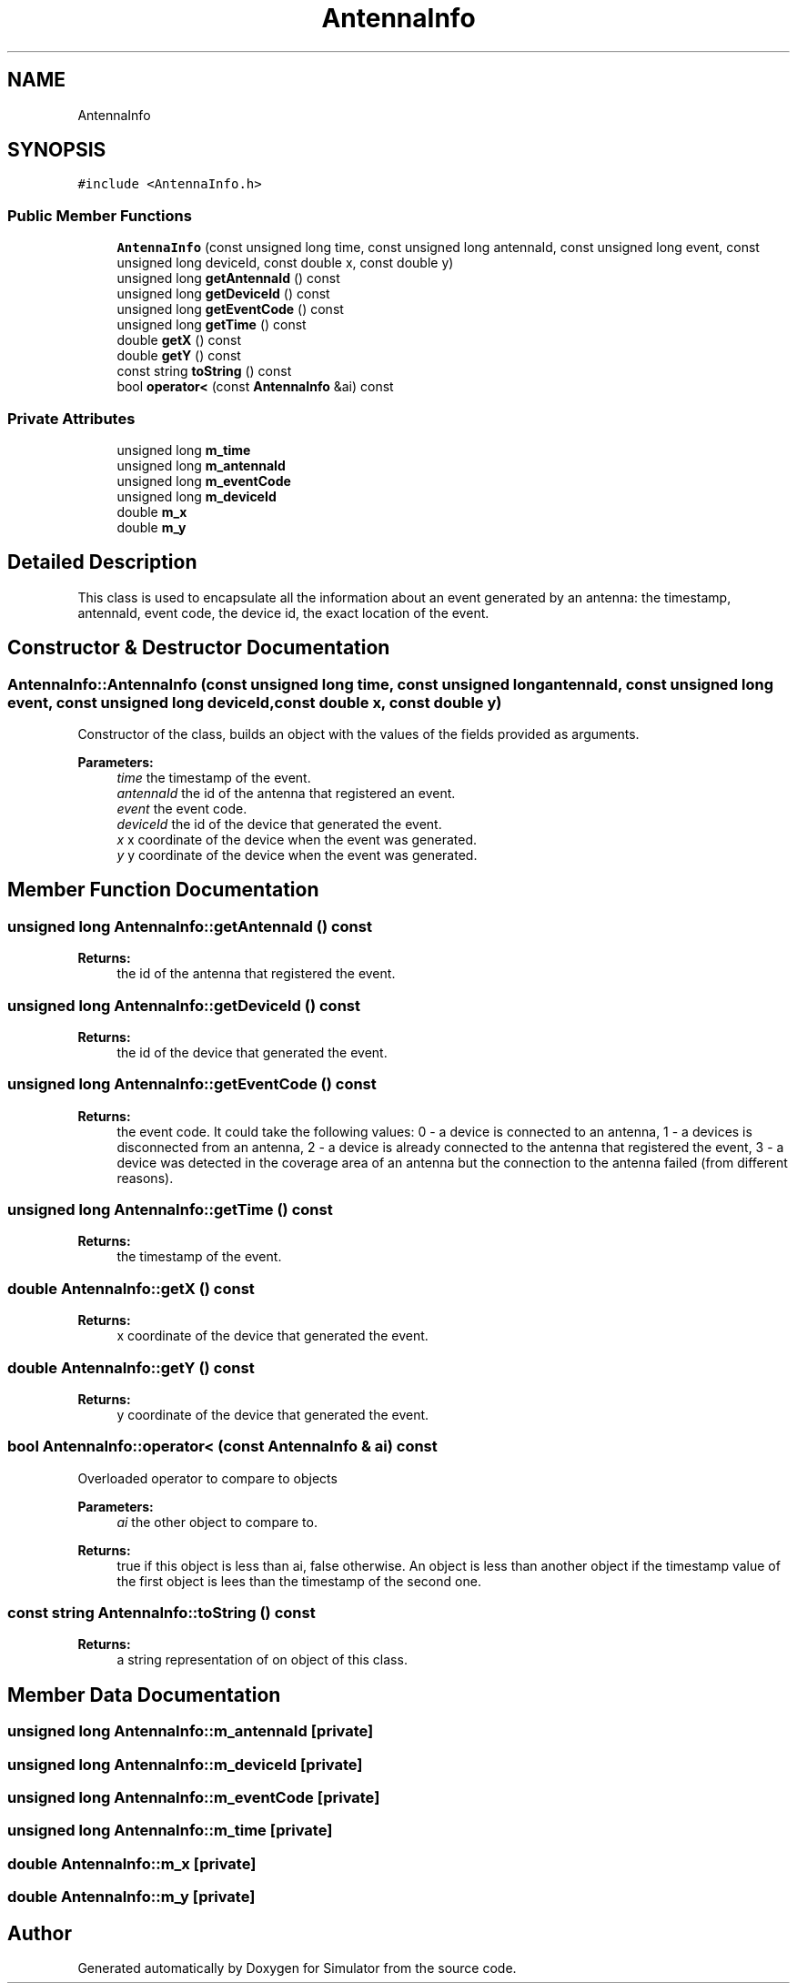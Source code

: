 .TH "AntennaInfo" 3 "Wed Aug 26 2020" "Simulator" \" -*- nroff -*-
.ad l
.nh
.SH NAME
AntennaInfo
.SH SYNOPSIS
.br
.PP
.PP
\fC#include <AntennaInfo\&.h>\fP
.SS "Public Member Functions"

.in +1c
.ti -1c
.RI "\fBAntennaInfo\fP (const unsigned long time, const unsigned long antennaId, const unsigned long event, const unsigned long deviceId, const double x, const double y)"
.br
.ti -1c
.RI "unsigned long \fBgetAntennaId\fP () const"
.br
.ti -1c
.RI "unsigned long \fBgetDeviceId\fP () const"
.br
.ti -1c
.RI "unsigned long \fBgetEventCode\fP () const"
.br
.ti -1c
.RI "unsigned long \fBgetTime\fP () const"
.br
.ti -1c
.RI "double \fBgetX\fP () const"
.br
.ti -1c
.RI "double \fBgetY\fP () const"
.br
.ti -1c
.RI "const string \fBtoString\fP () const"
.br
.ti -1c
.RI "bool \fBoperator<\fP (const \fBAntennaInfo\fP &ai) const"
.br
.in -1c
.SS "Private Attributes"

.in +1c
.ti -1c
.RI "unsigned long \fBm_time\fP"
.br
.ti -1c
.RI "unsigned long \fBm_antennaId\fP"
.br
.ti -1c
.RI "unsigned long \fBm_eventCode\fP"
.br
.ti -1c
.RI "unsigned long \fBm_deviceId\fP"
.br
.ti -1c
.RI "double \fBm_x\fP"
.br
.ti -1c
.RI "double \fBm_y\fP"
.br
.in -1c
.SH "Detailed Description"
.PP 
This class is used to encapsulate all the information about an event generated by an antenna: the timestamp, antennaId, event code, the device id, the exact location of the event\&. 
.SH "Constructor & Destructor Documentation"
.PP 
.SS "AntennaInfo::AntennaInfo (const unsigned long time, const unsigned long antennaId, const unsigned long event, const unsigned long deviceId, const double x, const double y)"
Constructor of the class, builds an object with the values of the fields provided as arguments\&. 
.PP
\fBParameters:\fP
.RS 4
\fItime\fP the timestamp of the event\&. 
.br
\fIantennaId\fP the id of the antenna that registered an event\&. 
.br
\fIevent\fP the event code\&. 
.br
\fIdeviceId\fP the id of the device that generated the event\&. 
.br
\fIx\fP x coordinate of the device when the event was generated\&. 
.br
\fIy\fP y coordinate of the device when the event was generated\&. 
.RE
.PP

.SH "Member Function Documentation"
.PP 
.SS "unsigned long AntennaInfo::getAntennaId () const"

.PP
\fBReturns:\fP
.RS 4
the id of the antenna that registered the event\&. 
.RE
.PP

.SS "unsigned long AntennaInfo::getDeviceId () const"

.PP
\fBReturns:\fP
.RS 4
the id of the device that generated the event\&. 
.RE
.PP

.SS "unsigned long AntennaInfo::getEventCode () const"

.PP
\fBReturns:\fP
.RS 4
the event code\&. It could take the following values: 0 - a device is connected to an antenna, 1 - a devices is disconnected from an antenna, 2 - a device is already connected to the antenna that registered the event, 3 - a device was detected in the coverage area of an antenna but the connection to the antenna failed (from different reasons)\&. 
.RE
.PP

.SS "unsigned long AntennaInfo::getTime () const"

.PP
\fBReturns:\fP
.RS 4
the timestamp of the event\&. 
.RE
.PP

.SS "double AntennaInfo::getX () const"

.PP
\fBReturns:\fP
.RS 4
x coordinate of the device that generated the event\&. 
.RE
.PP

.SS "double AntennaInfo::getY () const"

.PP
\fBReturns:\fP
.RS 4
y coordinate of the device that generated the event\&. 
.RE
.PP

.SS "bool AntennaInfo::operator< (const \fBAntennaInfo\fP & ai) const"
Overloaded operator to compare to objects 
.PP
\fBParameters:\fP
.RS 4
\fIai\fP the other object to compare to\&. 
.RE
.PP
\fBReturns:\fP
.RS 4
true if this object is less than ai, false otherwise\&. An object is less than another object if the timestamp value of the first object is lees than the timestamp of the second one\&. 
.RE
.PP

.SS "const string AntennaInfo::toString () const"

.PP
\fBReturns:\fP
.RS 4
a string representation of on object of this class\&. 
.RE
.PP

.SH "Member Data Documentation"
.PP 
.SS "unsigned long AntennaInfo::m_antennaId\fC [private]\fP"

.SS "unsigned long AntennaInfo::m_deviceId\fC [private]\fP"

.SS "unsigned long AntennaInfo::m_eventCode\fC [private]\fP"

.SS "unsigned long AntennaInfo::m_time\fC [private]\fP"

.SS "double AntennaInfo::m_x\fC [private]\fP"

.SS "double AntennaInfo::m_y\fC [private]\fP"


.SH "Author"
.PP 
Generated automatically by Doxygen for Simulator from the source code\&.
